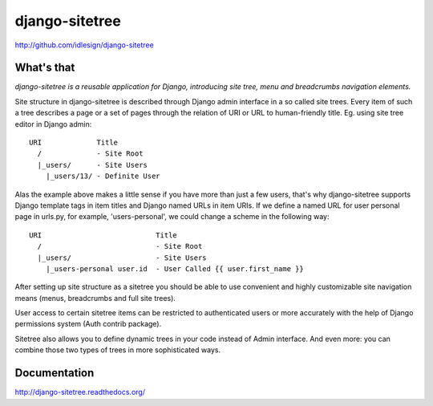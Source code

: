 django-sitetree
===============
http://github.com/idlesign/django-sitetree

|release| |lic| |ci| |coverage| |health|

.. |release| image:: https://img.shields.io/pypi/v/django-sitetree.svg
    :target: https://pypi.python.org/pypi/django-sitetree

.. |lic| image:: https://img.shields.io/pypi/l/django-sitetree.svg
    :target: https://pypi.python.org/pypi/django-sitetree

.. |ci| image:: https://img.shields.io/travis/idlesign/django-sitetree/master.svg
    :target: https://travis-ci.org/idlesign/django-sitetree

.. |coverage| image:: https://img.shields.io/coveralls/idlesign/django-sitetree/master.svg
    :target: https://coveralls.io/r/idlesign/django-sitetree

.. |health| image:: https://landscape.io/github/idlesign/django-sitetree/master/landscape.svg?style=flat
    :target: https://landscape.io/github/idlesign/django-sitetree/master


What's that
-----------

*django-sitetree is a reusable application for Django, introducing site tree, menu and breadcrumbs navigation elements.*

Site structure in django-sitetree is described through Django admin interface in a so called site trees.
Every item of such a tree describes a page or a set of pages through the relation of URI or URL to human-friendly title. Eg. using site tree editor in Django admin::

  URI             Title
    /             - Site Root
    |_users/      - Site Users
      |_users/13/ - Definite User


Alas the example above makes a little sense if you have more than just a few users, that's why django-sitetree supports Django template tags in item titles and Django named URLs in item URIs.
If we define a named URL for user personal page in urls.py, for example, 'users-personal', we could change a scheme in the following way::

  URI                           Title
    /                           - Site Root
    |_users/                    - Site Users
      |_users-personal user.id  - User Called {{ user.first_name }}

After setting up site structure as a sitetree you should be able to use convenient and highly customizable site navigation means (menus, breadcrumbs and full site trees).

User access to certain sitetree items can be restricted to authenticated users or more accurately with the help of Django permissions system (Auth contrib package).

Sitetree also allows you to define dynamic trees in your code instead of Admin interface. And even more: you can combine those two types of trees in more sophisticated ways.


Documentation
-------------

http://django-sitetree.readthedocs.org/


